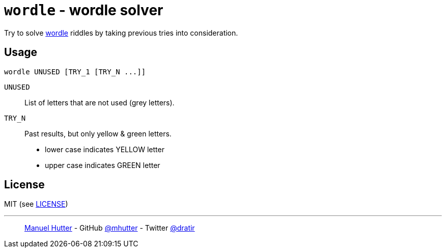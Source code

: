 = `wordle` - wordle solver

Try to solve https://www.powerlanguage.co.uk/wordle/[wordle] riddles by taking previous tries into consideration.


== Usage

    wordle UNUSED [TRY_1 [TRY_N ...]]

`UNUSED`:: List of letters that are not used (grey letters).

`TRY_N`:: Past results, but only yellow & green letters.
- lower case indicates YELLOW letter
- upper case indicates GREEN letter


== License

MIT (see link:LICENSE[LICENSE])

---
> https://hutter.io/[Manuel Hutter] -
> GitHub https://github.com/mhutter[@mhutter] -
> Twitter https://twitter.com/dratir[@dratir]
